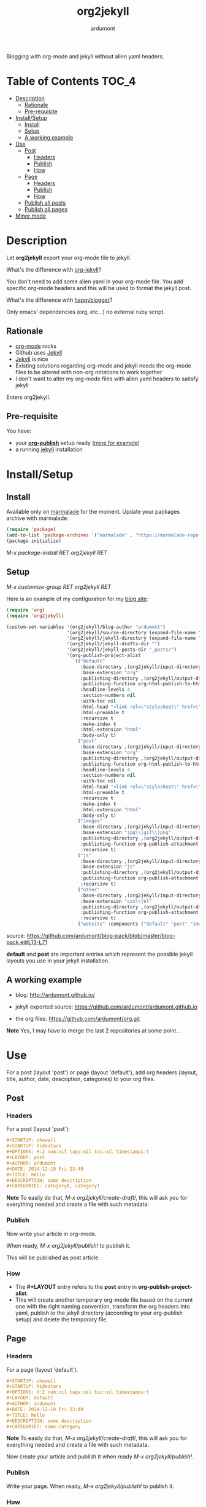 #+title: org2jekyll
#+author: ardumont

[[https://travis-ci.org/ardumont/org2jekyll][https://travis-ci.org/ardumont/org2jekyll.svg]]

Blogging with org-mode and jekyll without alien yaml headers.

* Table of Contents                                                     :TOC_4:
 - [[#description][Description]]
     - [[#rationale][Rationale]]
     - [[#pre-requisite][Pre-requisite]]
 - [[#installsetup][Install/Setup]]
     - [[#install][Install]]
     - [[#setup][Setup]]
     - [[#a-working-example][A working example]]
 - [[#use][Use]]
     - [[#post][Post]]
         - [[#headers][Headers]]
         - [[#publish][Publish]]
         - [[#how][How]]
     - [[#page][Page]]
         - [[#headers][Headers]]
         - [[#publish][Publish]]
         - [[#how][How]]
     - [[#publish-all-posts][Publish all posts]]
     - [[#publish-all-pages][Publish all pages]]
 - [[#minor-mode][Minor mode]]

* Description

Let *org2jekyll* export your org-mode file to jekyll.

What's the difference with [[https://github.com/juanre/org-jekyll][org-jekyll]]?

You don't need to add some alien yaml in your org-mode file.
You add specific org-mode headers and this will be used to format the jekyll post.

What's the difference with [[https://github.com/bmaland/happyblogger][happyblogger]]?

Only emacs' dependencies (org, etc...) no external ruby script.

** Rationale

- [[http://orgmode.org/][org-mode]] rocks
- Github uses [[http://jekyllrb.com/][Jekyll]]
- [[http://jekyllrb.com/][Jekyll]] is nice
- Existing solutions regarding org-mode and jekyll needs the org-mode files to be altered with non-org notations to work together
- I don't want to alter my org-mode files with alien yaml headers to satisfy jekyll

Enters org2jekyll.

** Pre-requisite

You have:
- your [[http://orgmode.org/worg/org-tutorials/org-publish-html-tutorial.html][*org-publish*]] setup ready ([[https://github.com/ardumont/blog-pack/blob/master/blog-pack.el#L13-L71][mine for example]])
- a running [[http://github.com/mojombo/jekyll][jekyll]] installation

* Install/Setup

** Install

Available only on [[https://marmalade-repo.org/][marmalade]] for the moment.
Update your packages archive with marmalade:

#+begin_src emacs-lisp
(require 'package)
(add-to-list 'package-archives '("marmalade" . "https://marmalade-repo.org/packages") t)
(package-initialize)
#+end_src

/M-x package-install RET org2jekyll RET/

** Setup

/M-x customize-group RET org2jekyll RET/

Here is an example of my configuration for my [[http://ardumont.github.io/][blog site]]:
#+begin_src emacs-lisp
(require 'org)
(require 'org2jekyll)

(custom-set-variables '(org2jekyll/blog-author "ardumont")
                      '(org2jekyll/source-directory (expand-file-name "~/org/"))
                      '(org2jekyll/jekyll-directory (expand-file-name "~/public_html/"))
                      '(org2jekyll/jekyll-drafts-dir "")
                      '(org2jekyll/jekyll-posts-dir "_posts/")
                      '(org-publish-project-alist
                        `(("default"
                           :base-directory ,(org2jekyll/input-directory)
                           :base-extension "org"
                           :publishing-directory ,(org2jekyll/output-directory)
                           :publishing-function org-html-publish-to-html
                           :headline-levels 4
                           :section-numbers nil
                           :with-toc nil
                           :html-head "<link rel=\"stylesheet\" href=\"./css/style.css\" type=\"text/css\"/>"
                           :html-preamble t
                           :recursive t
                           :make-index t
                           :html-extension "html"
                           :body-only t)
                          ("post"
                           :base-directory ,(org2jekyll/input-directory)
                           :base-extension "org"
                           :publishing-directory ,(org2jekyll/output-directory org2jekyll/jekyll-posts-dir)
                           :publishing-function org-html-publish-to-html
                           :headline-levels 4
                           :section-numbers nil
                           :with-toc nil
                           :html-head "<link rel=\"stylesheet\" href=\"./css/style.css\" type=\"text/css\"/>"
                           :html-preamble t
                           :recursive t
                           :make-index t
                           :html-extension "html"
                           :body-only t)
                          ("images"
                           :base-directory ,(org2jekyll/input-directory "img")
                           :base-extension "jpg\\|gif\\|png"
                           :publishing-directory ,(org2jekyll/output-directory "img")
                           :publishing-function org-publish-attachment
                           :recursive t)
                          ("js"
                           :base-directory ,(org2jekyll/input-directory "js")
                           :base-extension "js"
                           :publishing-directory ,(org2jekyll/output-directory "js")
                           :publishing-function org-publish-attachment
                           :recursive t)
                          ("other"
                           :base-directory ,(org2jekyll/input-directory "css")
                           :base-extension "css\\|el"
                           :publishing-directory ,(org2jekyll/output-directory "css")
                           :publishing-function org-publish-attachment
                           :recursive t)
                          ("website" :components ("default" "post" "images" "js" "css")))))
#+end_src
source: https://github.com/ardumont/blog-pack/blob/master/blog-pack.el#L13-L71

*default* and *post* are important entries which represent the possible jekyll layouts you use in your jekyll installation.

** A working example

- blog: [[http://ardumont.github.io/]]

- jekyll exported source: https://github.com/ardumont/ardumont.github.io

- the org files: https://github.com/ardumont/org.git

*Note* Yes, I may have to merge the last 2 repositories at some point...

* Use

For a post (layout 'post') or page (layout 'default'), add org headers (layout, title, author, date, description, categories) to your org files.

** Post

*** Headers

For a post (layout 'post'):

#+begin_src org
#+STARTUP: showall
#+STARTUP: hidestars
#+OPTIONS: H:2 num:nil tags:nil toc:nil timestamps:t
#+LAYOUT: post
#+AUTHOR: ardumont
#+DATE: 2014-12-19 Fri 23:49
#+TITLE: hello
#+DESCRIPTION: some description
#+CATEGORIES: category0, category1
#+end_src

*Note*
To easily do that, /M-x org2jekyll/create-draft!/, this will ask you for everything needed and create a file with such metadata.

*** Publish

Now write your article in org-mode.

When ready, /M-x org2jekyll/publish!/ to publish it.

This will be published as post article.

*** How

- The *#+LAYOUT* entry refers to the *post* entry in *org-publish-project-alist*.
- This will create another temporary org-mode file based on the current one with the right naming convention, transform the org headers into yaml, publish to the jekyll directory (according to your org-publish setup) and delete the temporary file.

** Page

*** Headers

For a page (layout 'default').

#+begin_src org
#+STARTUP: showall
#+STARTUP: hidestars
#+OPTIONS: H:2 num:nil tags:nil toc:nil timestamps:t
#+LAYOUT: default
#+AUTHOR: ardumont
#+DATE: 2014-12-19 Fri 23:49
#+TITLE: hello
#+DESCRIPTION: some description
#+CATEGORIES: some-category
#+end_src

*Note*
To easily do that, /M-x org2jekyll/create-draft!/, this will ask you for everything needed and create a file with such metadata.

Now create your article and publish it when ready /M-x org2jekyll/publish!/.

*** Publish

Write your page.
When ready, /M-x org2jekyll/publish!/ to publish it.

*** How

- The *#+LAYOUT* entry refers to the *default* entry in *org-publish-project-alist*.
- This will update the current org-mode with the necessary yaml and publish to the jekyll directory (according to your org-publish setup), then revert back to your normal org-mode file.

** Publish all posts

/M-x org2jekyll/publish-posts!/

Depending on your org-publish configuration and org2jekll, this will compulse the list of org-mode posts (*#+LAYOUT* with 'post' value) and publish them.

** Publish all pages

/M-x org2jekyll/publish-pages!/

Depending on your org-publish configuration and org2jekll, this will compulse the list of org-mode pages (*#+LAYOUT* with 'default value) and publish them.

* Minor mode

org2jekyll proposes you a minor with the following default binding:
#+begin_src emacs-lisp
(setq org2jekyll-mode-map
      (let ((map (make-sparse-keymap)))
        (define-key map (kbd "C-c . n") 'org2jekyll/create-draft!)
        (define-key map (kbd "C-c . p") 'org2jekyll/publish-post!)
        (define-key map (kbd "C-c . P") 'org2jekyll/publish-posts!)
        (define-key map (kbd "C-c . l") 'org2jekyll/list-posts)
        (define-key map (kbd "C-c . d") 'org2jekyll/list-drafts)
        map))
#+end_src

*Note* [[https://www.gnu.org/software/emacs/manual/html_node/elisp/Key-Binding-Conventions.html#Key-Binding-Conventions][Respecting the default minor mode convention for binding]]

To (de)activate this in an org file: /M-x org2jekyll-mode/

As usual, you can use emacs' power to setup your own bindings.
